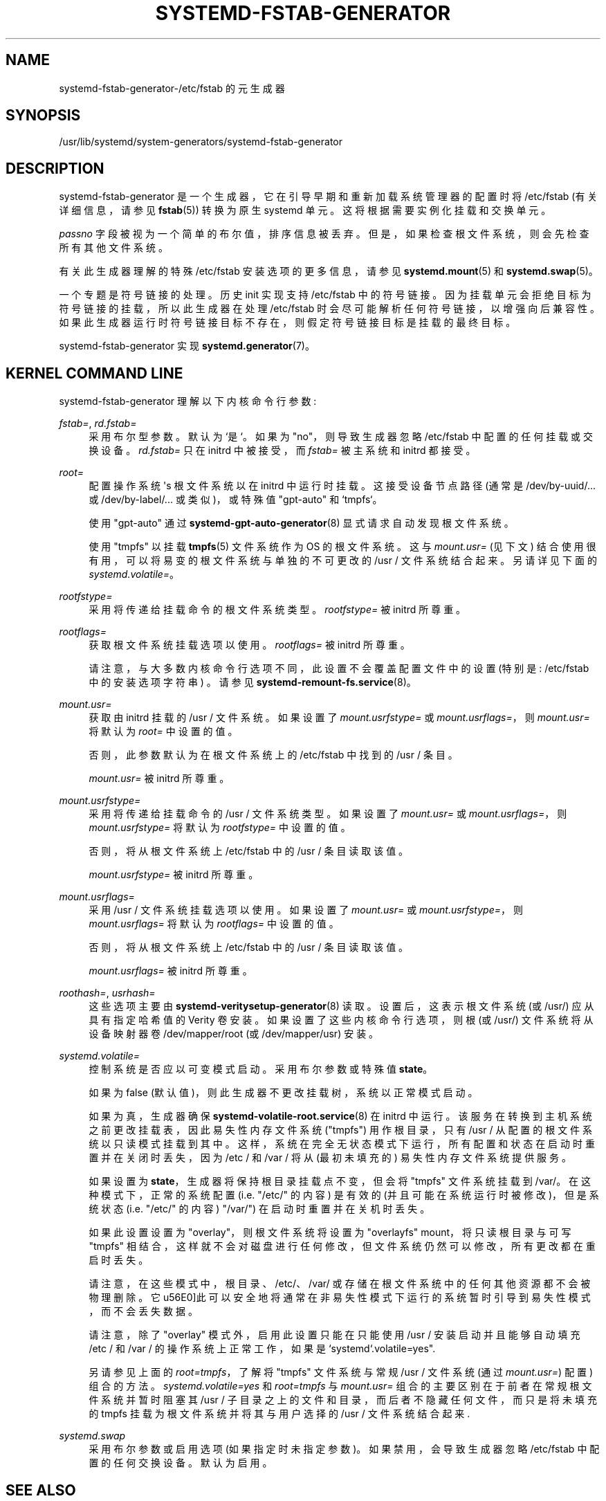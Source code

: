.\" -*- coding: UTF-8 -*-
'\" t
.\"*******************************************************************
.\"
.\" This file was generated with po4a. Translate the source file.
.\"
.\"*******************************************************************
.TH SYSTEMD\-FSTAB\-GENERATOR 8 "" "systemd 253" systemd\-fstab\-generator
.ie  \n(.g .ds Aq \(aq
.el       .ds Aq '
.\" -----------------------------------------------------------------
.\" * Define some portability stuff
.\" -----------------------------------------------------------------
.\" ~~~~~~~~~~~~~~~~~~~~~~~~~~~~~~~~~~~~~~~~~~~~~~~~~~~~~~~~~~~~~~~~~
.\" http://bugs.debian.org/507673
.\" http://lists.gnu.org/archive/html/groff/2009-02/msg00013.html
.\" ~~~~~~~~~~~~~~~~~~~~~~~~~~~~~~~~~~~~~~~~~~~~~~~~~~~~~~~~~~~~~~~~~
.\" -----------------------------------------------------------------
.\" * set default formatting
.\" -----------------------------------------------------------------
.\" disable hyphenation
.nh
.\" disable justification (adjust text to left margin only)
.ad l
.\" -----------------------------------------------------------------
.\" * MAIN CONTENT STARTS HERE *
.\" -----------------------------------------------------------------
.SH NAME
systemd\-fstab\-generator\-/etc/fstab 的元生成器
.SH SYNOPSIS
.PP
/usr/lib/systemd/system\-generators/systemd\-fstab\-generator
.SH DESCRIPTION
.PP
systemd\-fstab\-generator 是一个生成器，它在引导早期和重新加载系统管理器的配置时将 /etc/fstab (有关详细信息，请参见
\fBfstab\fP(5)) 转换为原生 systemd 单元。这将根据需要实例化挂载和交换单元 \&。
.PP
\fIpassno\fP 字段被视为一个简单的布尔值，排序信息被丢弃 \&。但是，如果检查根文件系统，则会先检查所有其他文件系统 \&。
.PP
有关此生成器理解 \& 的特殊 /etc/fstab 安装选项的更多信息，请参见 \fBsystemd.mount\fP(5) 和
\fBsystemd.swap\fP(5)。
.PP
一个专题是符号链接的处理 \&。历史 init 实现支持 /etc/fstab\&
中的符号链接。因为挂载单元会拒绝目标为符号链接的挂载，所以此生成器在处理 /etc/fstab 时会尽可能解析任何符号链接，以增强向后兼容性
\&。如果此生成器运行时符号链接目标不存在，则假定符号链接目标是挂载的最终目标。
.PP
systemd\-fstab\-generator 实现 \fBsystemd.generator\fP(7)\&。
.SH "KERNEL COMMAND LINE"
.PP
systemd\-fstab\-generator 理解以下内核命令行参数:
.PP
\fIfstab=\fP, \fIrd\&.fstab=\fP
.RS 4
采用布尔型参数 \&。默认为 `是`\&。如果为 "no"，则导致生成器忽略 /etc/fstab\& 中配置的任何挂载或交换设备。
\fIrd\&.fstab=\fP 只在 initrd 中被接受，而 \fIfstab=\fP 被主系统和 initrd\& 都接受。
.RE
.PP
\fIroot=\fP
.RS 4
配置操作系统 \*(Aqs 根文件系统以在 initrd 中运行时挂载 \&。这接受设备节点路径 (通常是 /dev/by\-uuid/\&...  或
/dev/by\-label/\&...  或类似)，或特殊值 "gpt\-auto" 和 `tmpfs`\&。
.sp
使用 "gpt\-auto" 通过 \fBsystemd\-gpt\-auto\-generator\fP(8)\& 显式请求自动发现根文件系统。
.sp
使用 "tmpfs" 以挂载 \fBtmpfs\fP(5) 文件系统作为 OS\& 的根文件系统。这与 \fImount\&.usr=\fP (见下文)
结合使用很有用，可以将易变的根文件系统与单独的不可更改的 /usr / 文件系统 \& 结合起来。另请详见下面的
\fIsystemd\&.volatile=\fP\&。
.RE
.PP
\fIrootfstype=\fP
.RS 4
采用将传递给挂载命令 \& 的根文件系统类型。 \fIrootfstype=\fP 被 initrd\& 所尊重。
.RE
.PP
\fIrootflags=\fP
.RS 4
获取根文件系统挂载选项以使用 \&。 \fIrootflags=\fP 被 initrd\& 所尊重。
.sp
请注意，与大多数内核命令行选项不同，此设置不会覆盖配置文件中的设置 (特别是: /etc/fstab 中的安装选项字符串) \&。请参见
\fBsystemd\-remount\-fs.service\fP(8)\&。
.RE
.PP
\fImount\&.usr=\fP
.RS 4
获取由 initrd\& 挂载的 /usr / 文件系统。如果设置了 \fImount\&.usrfstype=\fP 或
\fImount\&.usrflags=\fP，则 \fImount\&.usr=\fP 将默认为 \fIroot=\fP\& 中设置的值。
.sp
否则，此参数默认为在根文件系统 \& 上的 /etc/fstab 中找到的 /usr / 条目。
.sp
\fImount\&.usr=\fP 被 initrd\& 所尊重。
.RE
.PP
\fImount\&.usrfstype=\fP
.RS 4
采用将传递给挂载命令 \& 的 /usr / 文件系统类型。如果设置了 \fImount\&.usr=\fP 或 \fImount\&.usrflags=\fP，则
\fImount\&.usrfstype=\fP 将默认为 \fIrootfstype=\fP\& 中设置的值。
.sp
否则，将从根文件系统 \& 上 /etc/fstab 中的 /usr / 条目读取该值。
.sp
\fImount\&.usrfstype=\fP 被 initrd\& 所尊重。
.RE
.PP
\fImount\&.usrflags=\fP
.RS 4
采用 /usr / 文件系统挂载选项以使用 \&。如果设置了 \fImount\&.usr=\fP 或 \fImount\&.usrfstype=\fP，则
\fImount\&.usrflags=\fP 将默认为 \fIrootflags=\fP\& 中设置的值。
.sp
否则，将从根文件系统 \& 上 /etc/fstab 中的 /usr / 条目读取该值。
.sp
\fImount\&.usrflags=\fP 被 initrd\& 所尊重。
.RE
.PP
\fIroothash=\fP, \fIusrhash=\fP
.RS 4
这些选项主要由 \fBsystemd\-veritysetup\-generator\fP(8)\& 读取。设置后，这表示根文件系统 (或 /usr/)
应从具有指定哈希值的 Verity 卷安装。如果设置了这些内核命令行选项，则根 (或 /usr/) 文件系统将从设备映射器卷
/dev/mapper/root (或 /dev/mapper/usr) \& 安装。
.RE
.PP
\fIsystemd\&.volatile=\fP
.RS 4
控制系统是否应以可变模式启动 \&。采用布尔参数或特殊值 \fBstate\fP\&。
.sp
如果为 false (默认值)，则此生成器不更改挂载树，系统以正常模式启动 \&。
.sp
如果为真，生成器确保 \fBsystemd\-volatile\-root.service\fP(8) 在 initrd\&
中运行。该服务在转换到主机系统之前更改挂载表，因此易失性内存文件系统 ("tmpfs") 用作根目录，只有 /usr /
从配置的根文件系统以只读模式挂载到其中。这样，系统在完全无状态模式下运行，所有配置和状态在启动时重置并在关闭时丢失，因为 /etc / 和 /var /
将从 (最初未填充的) 易失性内存文件系统提供服务 \&。
.sp
如果设置为 \fBstate\fP，生成器将保持根目录挂载点不变，但会将 "tmpfs" 文件系统挂载到 /var/\&。在这种模式下，正常的系统配置
(i\&.e\&. "/etc/" 的内容) 是有效的 (并且可能在系统运行时被修改)，但是系统状态 (i\&.e\&. "/etc/" 的内容)
"/var/") 在启动时重置并在关机时丢失 \&。
.sp
如果此设置设置为 "overlay"，则根文件系统将设置为 "overlayfs" mount，将只读根目录与可写 "tmpfs"
相结合，这样就不会对磁盘进行任何修改，但文件系统仍然可以修改，所有更改都在重启时丢失 \&。
.sp
请注意，在这些模式中，根目录、/etc/、/var/ 或存储在根文件系统中的任何其他资源都不会被物理删除 \&。它
\*(因此可以安全地将通常在非易失性模式下运行的系统暂时引导到易失性模式，而不会丢失数据 \&。
.sp
请注意，除了 "overlay" 模式外，启用此设置只能在只能使用 /usr / 安装启动并且能够自动填充 /etc / 和 /var /
的操作系统上正常工作，如果是 `systemd`\&.volatile=yes"\&.
.sp
另请参见上面的 \fIroot=tmpfs\fP，了解将 "tmpfs" 文件系统与常规 /usr / 文件系统 (通过 \fImount\&.usr=\fP)\&
配置) 组合的方法。\fIsystemd\&.volatile=yes\fP 和 \fIroot=tmpfs\fP 与 \fImount\&.usr=\fP
组合的主要区别在于前者在常规根文件系统并暂时阻塞其 /usr / 子目录之上的文件和目录，而后者不隐藏任何文件，而只是将未填充的 tmpfs
挂载为根文件系统并将其与用户选择的 /usr / 文件系统结合起来 \&.
.RE
.PP
\fIsystemd\&.swap\fP
.RS 4
采用布尔参数或启用选项 (如果指定时未指定参数 \&)。如果禁用，会导致生成器忽略 /etc/fstab\& 中配置的任何交换设备。默认为启用 \&。
.RE
.SH "SEE ALSO"
.PP
\fBsystemd\fP(1), \fBfstab\fP(5), \fBsystemd.mount\fP(5), \fBsystemd.swap\fP(5),
\fBsystemd\-cryptsetup\-generator\fP(8), \fBsystemd\-gpt\-auto\-generator\fP(8),
\fBkernel\-command\-line\fP(7), \m[blue]\fBKnown Environment Variables\fP\m[]\&\s-2\u[1]\d\s+2
.SH NOTES
.IP " 1." 4
已知环境变量
.RS 4
\%https://systemd.io/ENVIRONMENT/
.RE
.PP
.SH [手册页中文版]
.PP
本翻译为免费文档；阅读
.UR https://www.gnu.org/licenses/gpl-3.0.html
GNU 通用公共许可证第 3 版
.UE
或稍后的版权条款。因使用该翻译而造成的任何问题和损失完全由您承担。
.PP
该中文翻译由 wtklbm
.B <wtklbm@gmail.com>
根据个人学习需要制作。
.PP
项目地址:
.UR \fBhttps://github.com/wtklbm/manpages-chinese\fR
.ME 。
